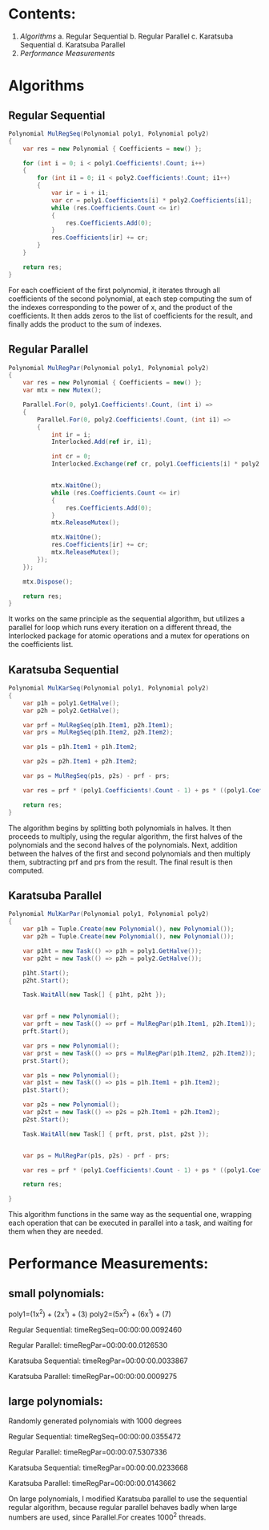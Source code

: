 * Contents:
1. [[Algorithms]]
   a. Regular Sequential
   b. Regular Parallel
   c. Karatsuba Sequential
   d. Karatsuba Parallel
2. [[Performance Measurements]]

* Algorithms
** Regular Sequential
#+BEGIN_SRC csharp
Polynomial MulRegSeq(Polynomial poly1, Polynomial poly2)
{
    var res = new Polynomial { Coefficients = new() };

    for (int i = 0; i < poly1.Coefficients!.Count; i++)
    {
        for (int i1 = 0; i1 < poly2.Coefficients!.Count; i1++)
        {
            var ir = i + i1;
            var cr = poly1.Coefficients[i] * poly2.Coefficients[i1];
            while (res.Coefficients.Count <= ir)
            {
                res.Coefficients.Add(0);
            }
            res.Coefficients[ir] += cr;
        }
    }

    return res;
}
#+END_SRC
For each coefficient of the first polynomial, it iterates through all coefficients of the second polynomial, at each step computing the sum of the indexes corresponding to the power of x, and the product of the coefficients. It then adds zeros to the list of coefficients for the result, and finally adds the product to the sum of indexes.
** Regular Parallel
#+BEGIN_SRC csharp
Polynomial MulRegPar(Polynomial poly1, Polynomial poly2)
{
    var res = new Polynomial { Coefficients = new() };
    var mtx = new Mutex();

    Parallel.For(0, poly1.Coefficients!.Count, (int i) =>
    {
        Parallel.For(0, poly2.Coefficients!.Count, (int i1) =>
        {
            int ir = i;
            Interlocked.Add(ref ir, i1);

            int cr = 0;
            Interlocked.Exchange(ref cr, poly1.Coefficients[i] * poly2.Coefficients[i1]);


            mtx.WaitOne();
            while (res.Coefficients.Count <= ir)
            {
                res.Coefficients.Add(0);
            }
            mtx.ReleaseMutex();

            mtx.WaitOne();
            res.Coefficients[ir] += cr;
            mtx.ReleaseMutex();
        });
    });

    mtx.Dispose();

    return res;
}
#+END_SRC
It works on the same principle as the sequential algorithm, but utilizes a parallel for loop which runs every iteration on a different thread, the Interlocked package for atomic operations and a mutex for operations on the coefficients list.
** Karatsuba Sequential
#+BEGIN_SRC csharp
Polynomial MulKarSeq(Polynomial poly1, Polynomial poly2)
{
    var p1h = poly1.GetHalve();
    var p2h = poly2.GetHalve();

    var prf = MulRegSeq(p1h.Item1, p2h.Item1);
    var prs = MulRegSeq(p1h.Item2, p2h.Item2);

    var p1s = p1h.Item1 + p1h.Item2;

    var p2s = p2h.Item1 + p2h.Item2;

    var ps = MulRegSeq(p1s, p2s) - prf - prs;

    var res = prf * (poly1.Coefficients!.Count - 1) + ps * ((poly1.Coefficients.Count - 1) / 2) + prs;

    return res;
}
#+END_SRC
The algorithm begins by splitting both polynomials in halves. It then proceeds to multiply, using the regular algorithm, the first halves of the polynomials and the second halves of the polynomials. Next, addition between the halves of the first and second polynomials and then multiply them, subtracting prf and prs from the result. The final result is then computed.
** Karatsuba Parallel
#+begin_src csharp
Polynomial MulKarPar(Polynomial poly1, Polynomial poly2)
{
    var p1h = Tuple.Create(new Polynomial(), new Polynomial());
    var p2h = Tuple.Create(new Polynomial(), new Polynomial());

    var p1ht = new Task(() => p1h = poly1.GetHalve());
    var p2ht = new Task(() => p2h = poly2.GetHalve());

    p1ht.Start();
    p2ht.Start();

    Task.WaitAll(new Task[] { p1ht, p2ht });


    var prf = new Polynomial();
    var prft = new Task(() => prf = MulRegPar(p1h.Item1, p2h.Item1));
    prft.Start();

    var prs = new Polynomial();
    var prst = new Task(() => prs = MulRegPar(p1h.Item2, p2h.Item2));
    prst.Start();

    var p1s = new Polynomial();
    var p1st = new Task(() => p1s = p1h.Item1 + p1h.Item2);
    p1st.Start();

    var p2s = new Polynomial();
    var p2st = new Task(() => p2s = p2h.Item1 + p2h.Item2);
    p2st.Start();

    Task.WaitAll(new Task[] { prft, prst, p1st, p2st });


    var ps = MulRegPar(p1s, p2s) - prf - prs;

    var res = prf * (poly1.Coefficients!.Count - 1) + ps * ((poly1.Coefficients.Count - 1) / 2) + prs;

    return res;

}
#+END_SRC
This algorithm functions in the same way as the sequential one, wrapping each operation that can be executed in parallel into a task, and waiting for them when they are needed.

* Performance Measurements:
** small polynomials:
poly1=(1x^2) + (2x^1) + (3)
poly2=(5x^2) + (6x^1) + (7)

Regular Sequential:
timeRegSeq=00:00:00.0092460

Regular Parallel:
timeRegPar=00:00:00.0126530

Karatsuba Sequential:
timeRegPar=00:00:00.0033867

Karatsuba Parallel:
timeRegPar=00:00:00.0009275
** large polynomials:

Randomly generated polynomials with 1000 degrees

Regular Sequential:
timeRegSeq=00:00:00.0355472

Regular Parallel:
timeRegPar=00:00:07.5307336

Karatsuba Sequential:
timeRegPar=00:00:00.0233668

Karatsuba Parallel:
timeRegPar=00:00:00.0143662

On large polynomials, I modified Karatsuba parallel to use the sequential regular algorithm, because regular parallel behaves badly when large numbers are used, since Parallel.For creates 1000^2 threads.
